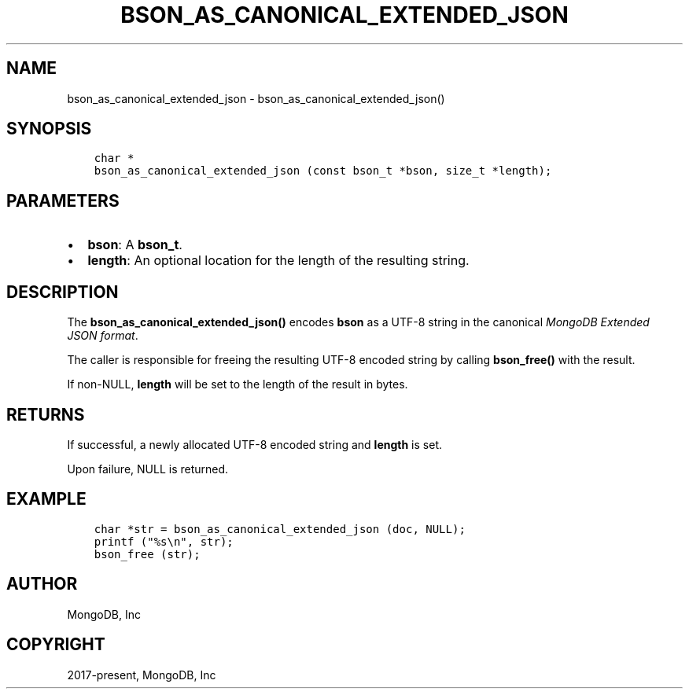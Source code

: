 .\" Man page generated from reStructuredText.
.
.TH "BSON_AS_CANONICAL_EXTENDED_JSON" "3" "Feb 01, 2022" "1.21.0" "libbson"
.SH NAME
bson_as_canonical_extended_json \- bson_as_canonical_extended_json()
.
.nr rst2man-indent-level 0
.
.de1 rstReportMargin
\\$1 \\n[an-margin]
level \\n[rst2man-indent-level]
level margin: \\n[rst2man-indent\\n[rst2man-indent-level]]
-
\\n[rst2man-indent0]
\\n[rst2man-indent1]
\\n[rst2man-indent2]
..
.de1 INDENT
.\" .rstReportMargin pre:
. RS \\$1
. nr rst2man-indent\\n[rst2man-indent-level] \\n[an-margin]
. nr rst2man-indent-level +1
.\" .rstReportMargin post:
..
.de UNINDENT
. RE
.\" indent \\n[an-margin]
.\" old: \\n[rst2man-indent\\n[rst2man-indent-level]]
.nr rst2man-indent-level -1
.\" new: \\n[rst2man-indent\\n[rst2man-indent-level]]
.in \\n[rst2man-indent\\n[rst2man-indent-level]]u
..
.SH SYNOPSIS
.INDENT 0.0
.INDENT 3.5
.sp
.nf
.ft C
char *
bson_as_canonical_extended_json (const bson_t *bson, size_t *length);
.ft P
.fi
.UNINDENT
.UNINDENT
.SH PARAMETERS
.INDENT 0.0
.IP \(bu 2
\fBbson\fP: A \fBbson_t\fP\&.
.IP \(bu 2
\fBlength\fP: An optional location for the length of the resulting string.
.UNINDENT
.SH DESCRIPTION
.sp
The \fBbson_as_canonical_extended_json()\fP encodes \fBbson\fP as a UTF\-8 string in the canonical \fI\%MongoDB Extended JSON format\fP\&.
.sp
The caller is responsible for freeing the resulting UTF\-8 encoded string by calling \fBbson_free()\fP with the result.
.sp
If non\-NULL, \fBlength\fP will be set to the length of the result in bytes.
.SH RETURNS
.sp
If successful, a newly allocated UTF\-8 encoded string and \fBlength\fP is set.
.sp
Upon failure, NULL is returned.
.SH EXAMPLE
.INDENT 0.0
.INDENT 3.5
.sp
.nf
.ft C
char *str = bson_as_canonical_extended_json (doc, NULL);
printf ("%s\en", str);
bson_free (str);
.ft P
.fi
.UNINDENT
.UNINDENT
.SH AUTHOR
MongoDB, Inc
.SH COPYRIGHT
2017-present, MongoDB, Inc
.\" Generated by docutils manpage writer.
.
